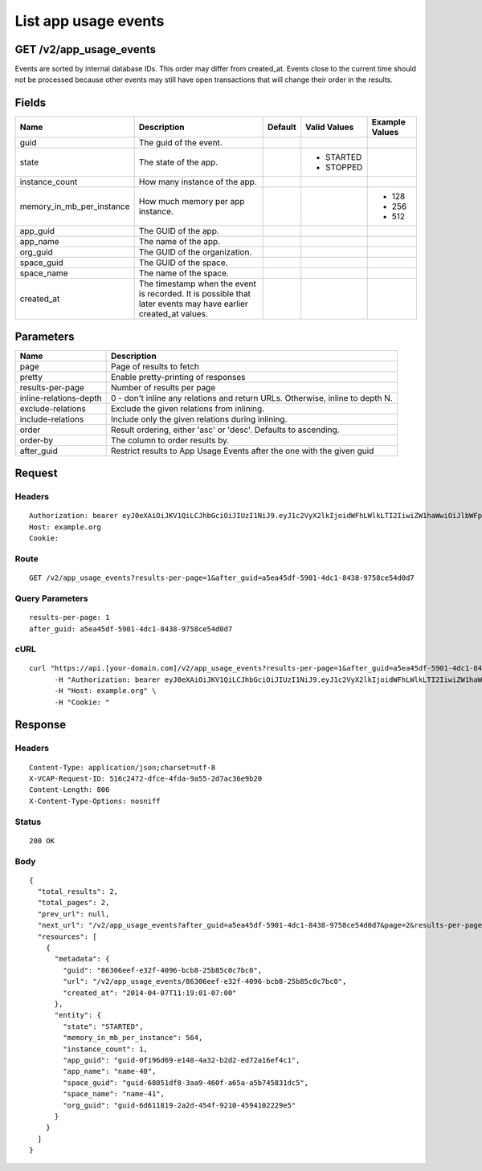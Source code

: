 
List app usage events
---------------------


GET /v2/app_usage_events
~~~~~~~~~~~~~~~~~~~~~~~~

Events are sorted by internal database IDs. This order may differ from created_at. Events close to the current time should not be processed because other events may still have open transactions that will change their order in the results.

Fields
~~~~~~

.. cssclass:: fields table-striped table-bordered table-condensed


+---------------------------+----------------------------------------------------------------------------------------------------------------+---------+--------------+----------------+
| Name                      | Description                                                                                                    | Default | Valid Values | Example Values |
|                           |                                                                                                                |         |              |                |
+===========================+================================================================================================================+=========+==============+================+
| guid                      | The guid of the event.                                                                                         |         |              |                |
|                           |                                                                                                                |         |              |                |
+---------------------------+----------------------------------------------------------------------------------------------------------------+---------+--------------+----------------+
| state                     | The state of the app.                                                                                          |         | - STARTED    |                |
|                           |                                                                                                                |         | - STOPPED    |                |
|                           |                                                                                                                |         |              |                |
+---------------------------+----------------------------------------------------------------------------------------------------------------+---------+--------------+----------------+
| instance_count            | How many instance of the app.                                                                                  |         |              |                |
|                           |                                                                                                                |         |              |                |
+---------------------------+----------------------------------------------------------------------------------------------------------------+---------+--------------+----------------+
| memory_in_mb_per_instance | How much memory per app instance.                                                                              |         |              | - 128          |
|                           |                                                                                                                |         |              | - 256          |
|                           |                                                                                                                |         |              | - 512          |
|                           |                                                                                                                |         |              |                |
+---------------------------+----------------------------------------------------------------------------------------------------------------+---------+--------------+----------------+
| app_guid                  | The GUID of the app.                                                                                           |         |              |                |
|                           |                                                                                                                |         |              |                |
+---------------------------+----------------------------------------------------------------------------------------------------------------+---------+--------------+----------------+
| app_name                  | The name of the app.                                                                                           |         |              |                |
|                           |                                                                                                                |         |              |                |
+---------------------------+----------------------------------------------------------------------------------------------------------------+---------+--------------+----------------+
| org_guid                  | The GUID of the organization.                                                                                  |         |              |                |
|                           |                                                                                                                |         |              |                |
+---------------------------+----------------------------------------------------------------------------------------------------------------+---------+--------------+----------------+
| space_guid                | The GUID of the space.                                                                                         |         |              |                |
|                           |                                                                                                                |         |              |                |
+---------------------------+----------------------------------------------------------------------------------------------------------------+---------+--------------+----------------+
| space_name                | The name of the space.                                                                                         |         |              |                |
|                           |                                                                                                                |         |              |                |
+---------------------------+----------------------------------------------------------------------------------------------------------------+---------+--------------+----------------+
| created_at                | The timestamp when the event is recorded. It is possible that later events may have earlier created_at values. |         |              |                |
|                           |                                                                                                                |         |              |                |
+---------------------------+----------------------------------------------------------------------------------------------------------------+---------+--------------+----------------+


Parameters
~~~~~~~~~~

.. cssclass:: fields table-striped table-bordered table-condensed


+------------------------+-------------------------------------------------------------------------------+
| Name                   | Description                                                                   |
|                        |                                                                               |
+========================+===============================================================================+
| page                   | Page of results to fetch                                                      |
|                        |                                                                               |
+------------------------+-------------------------------------------------------------------------------+
| pretty                 | Enable pretty-printing of responses                                           |
|                        |                                                                               |
+------------------------+-------------------------------------------------------------------------------+
| results-per-page       | Number of results per page                                                    |
|                        |                                                                               |
+------------------------+-------------------------------------------------------------------------------+
| inline-relations-depth | 0 - don't inline any relations and return URLs. Otherwise, inline to depth N. |
|                        |                                                                               |
+------------------------+-------------------------------------------------------------------------------+
| exclude-relations      | Exclude the given relations from inlining.                                    |
|                        |                                                                               |
+------------------------+-------------------------------------------------------------------------------+
| include-relations      | Include only the given relations during inlining.                             |
|                        |                                                                               |
+------------------------+-------------------------------------------------------------------------------+
| order                  | Result ordering, either 'asc' or 'desc'. Defaults to ascending.               |
|                        |                                                                               |
+------------------------+-------------------------------------------------------------------------------+
| order-by               | The column to order results by.                                               |
|                        |                                                                               |
+------------------------+-------------------------------------------------------------------------------+
| after_guid             | Restrict results to App Usage Events after the one with the given guid        |
|                        |                                                                               |
+------------------------+-------------------------------------------------------------------------------+


Request
~~~~~~~


Headers
^^^^^^^

::

  Authorization: bearer eyJ0eXAiOiJKV1QiLCJhbGciOiJIUzI1NiJ9.eyJ1c2VyX2lkIjoidWFhLWlkLTI2IiwiZW1haWwiOiJlbWFpbC0yNkBzb21lZG9tYWluLmNvbSIsInNjb3BlIjpbImNsb3VkX2NvbnRyb2xsZXIuYWRtaW4iXSwiYXVkIjpbImNsb3VkX2NvbnRyb2xsZXIiXSwiZXhwIjoxMzk3NDk5NTQxfQ.JsUwYm5mRRKiNgEz3jgPj1S-YK4QneCgHMPuA0FBP6E
  Host: example.org
  Cookie:


Route
^^^^^

::

  GET /v2/app_usage_events?results-per-page=1&after_guid=a5ea45df-5901-4dc1-8438-9758ce54d0d7


Query Parameters
^^^^^^^^^^^^^^^^

::

  results-per-page: 1
  after_guid: a5ea45df-5901-4dc1-8438-9758ce54d0d7


cURL
^^^^

::

  curl "https://api.[your-domain.com]/v2/app_usage_events?results-per-page=1&after_guid=a5ea45df-5901-4dc1-8438-9758ce54d0d7" -X GET \
  	-H "Authorization: bearer eyJ0eXAiOiJKV1QiLCJhbGciOiJIUzI1NiJ9.eyJ1c2VyX2lkIjoidWFhLWlkLTI2IiwiZW1haWwiOiJlbWFpbC0yNkBzb21lZG9tYWluLmNvbSIsInNjb3BlIjpbImNsb3VkX2NvbnRyb2xsZXIuYWRtaW4iXSwiYXVkIjpbImNsb3VkX2NvbnRyb2xsZXIiXSwiZXhwIjoxMzk3NDk5NTQxfQ.JsUwYm5mRRKiNgEz3jgPj1S-YK4QneCgHMPuA0FBP6E" \
  	-H "Host: example.org" \
  	-H "Cookie: "


Response
~~~~~~~~


Headers
^^^^^^^

::

  Content-Type: application/json;charset=utf-8
  X-VCAP-Request-ID: 516c2472-dfce-4fda-9a55-2d7ac36e9b20
  Content-Length: 806
  X-Content-Type-Options: nosniff


Status
^^^^^^

::

  200 OK


Body
^^^^

::

  {
    "total_results": 2,
    "total_pages": 2,
    "prev_url": null,
    "next_url": "/v2/app_usage_events?after_guid=a5ea45df-5901-4dc1-8438-9758ce54d0d7&page=2&results-per-page=1",
    "resources": [
      {
        "metadata": {
          "guid": "86306eef-e32f-4096-bcb8-25b85c0c7bc0",
          "url": "/v2/app_usage_events/86306eef-e32f-4096-bcb8-25b85c0c7bc0",
          "created_at": "2014-04-07T11:19:01-07:00"
        },
        "entity": {
          "state": "STARTED",
          "memory_in_mb_per_instance": 564,
          "instance_count": 1,
          "app_guid": "guid-0f196d69-e148-4a32-b2d2-ed72a16ef4c1",
          "app_name": "name-40",
          "space_guid": "guid-68051df8-3aa9-460f-a65a-a5b745831dc5",
          "space_name": "name-41",
          "org_guid": "guid-6d611819-2a2d-454f-9210-4594102229e5"
        }
      }
    ]
  }

